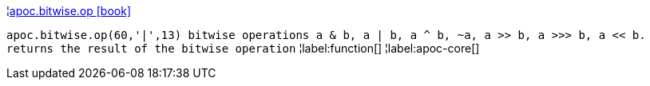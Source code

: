 ¦xref::overview/apoc.bitwise/apoc.bitwise.op.adoc[apoc.bitwise.op icon:book[]] +

`apoc.bitwise.op(60,'|',13) bitwise operations a & b, a | b, a ^ b, ~a, a >> b, a >>> b, a << b. returns the result of the bitwise operation`
¦label:function[]
¦label:apoc-core[]
